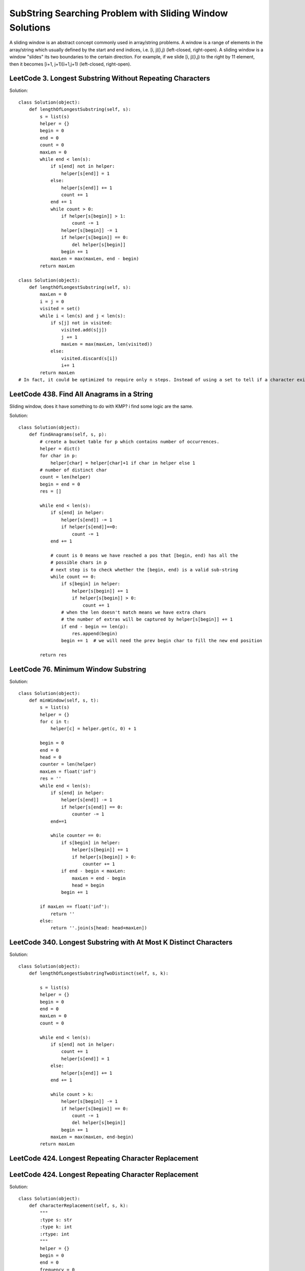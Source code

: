 SubString Searching Problem with Sliding Window Solutions
===============================================================
A sliding window is an abstract concept commonly used in array/string problems. A window is a range of elements in the array/string which usually defined by the start and end indices, i.e. [i, j)[i,j) (left-closed, right-open). A sliding window is a window "slides" its two boundaries to the certain direction. For example, if we slide [i, j)[i,j) to the right by 11 element, then it becomes [i+1, j+1)[i+1,j+1) (left-closed, right-open).

LeetCode 3. Longest Substring Without Repeating Characters
---------------------------------------------------------------------          
Solution::

        class Solution(object):
            def lengthOfLongestSubstring(self, s):
                s = list(s)
                helper = {}
                begin = 0
                end = 0
                count = 0
                maxLen = 0
                while end < len(s):
                    if s[end] not in helper:
                        helper[s[end]] = 1
                    else:
                        helper[s[end]] += 1
                        count += 1
                    end += 1
                    while count > 0:
                        if helper[s[begin]] > 1:
                            count -= 1
                        helper[s[begin]] -= 1
                        if helper[s[begin]] == 0:
                            del helper[s[begin]]
                        begin += 1
                    maxLen = max(maxLen, end - begin)
                return maxLen  

        class Solution(object):
            def lengthOfLongestSubstring(self, s):
                maxLen = 0
                i = j = 0
                visited = set()
                while i < len(s) and j < len(s):
                    if s[j] not in visited:
                        visited.add(s[j])
                        j += 1
                        maxLen = max(maxLen, len(visited))
                    else:
                        visited.discard(s[i])
                        i+= 1
                return maxLen  
        # In fact, it could be optimized to require only n steps. Instead of using a set to tell if a character exists or not, we could define a mapping of the characters to its index. Then we can skip the characters immediately when we found a repeated character.


LeetCode 438. Find All Anagrams in a String
---------------------------------------------

Sliding window, does it have something to do with KMP? i find some logic are the same.

Solution::

        class Solution(object):
            def findAnagrams(self, s, p):
                # create a bucket table for p which contains number of occurrences.
                helper = dict()
                for char in p:
                    helper[char] = helper[char]+1 if char in helper else 1
                # number of distinct char
                count = len(helper)
                begin = end = 0
                res = []

                while end < len(s):
                    if s[end] in helper:
                        helper[s[end]] -= 1
                        if helper[s[end]]==0:
                            count -= 1
                    end += 1

                    # count is 0 means we have reached a pos that [begin, end) has all the
                    # possible chars in p
                    # next step is to check whether the [begin, end) is a valid sub-string
                    while count == 0:
                        if s[begin] in helper:
                            helper[s[begin]] += 1
                            if helper[s[begin]] > 0:
                                count += 1
                        # when the len doesn't match means we have extra chars
                        # the number of extras will be captured by helper[s[begin]] += 1
                        if end - begin == len(p):
                            res.append(begin)
                        begin += 1  # we will need the prev begin char to fill the new end position

                return res

LeetCode 76. Minimum Window Substring
----------------------------------------------                
Solution::

        class Solution(object):
            def minWindow(self, s, t):
                s = list(s)
                helper = {}
                for c in t:
                    helper[c] = helper.get(c, 0) + 1

                begin = 0
                end = 0
                head = 0
                counter = len(helper)
                maxLen = float('inf')
                res = ''
                while end < len(s):
                    if s[end] in helper:
                        helper[s[end]] -= 1
                        if helper[s[end]] == 0:
                            counter -= 1
                    end+=1
                    
                    while counter == 0:
                        if s[begin] in helper:
                            helper[s[begin]] += 1
                            if helper[s[begin]] > 0:
                                counter += 1
                        if end - begin < maxLen:
                            maxLen = end - begin
                            head = begin
                        begin += 1
                        
                if maxLen == float('inf'):
                    return ''
                else:
                    return ''.join(s[head: head+maxLen])


LeetCode 340. Longest Substring with At Most K Distinct Characters
--------------------------------------------------------------------------

Solution::
        
        class Solution(object):
            def lengthOfLongestSubstringTwoDistinct(self, s, k):

                s = list(s)
                helper = {}
                begin = 0
                end = 0
                maxLen = 0
                count = 0
                
                while end < len(s):    
                    if s[end] not in helper:
                        count += 1
                        helper[s[end]] = 1
                    else:
                        helper[s[end]] += 1
                    end += 1
                    
                    while count > k:
                        helper[s[begin]] -= 1
                        if helper[s[begin]] == 0:
                            count -= 1
                            del helper[s[begin]]
                        begin += 1
                    maxLen = max(maxLen, end-begin)
                return maxLen                

LeetCode 424. Longest Repeating Character Replacement
----------------------------------------------------------


LeetCode 424. Longest Repeating Character Replacement
----------------------------------------------------------

Solution::

        class Solution(object):
            def characterReplacement(self, s, k):
                """
                :type s: str
                :type k: int
                :rtype: int
                """
                helper = {}
                begin = 0
                end = 0
                frequency = 0
                res = 0
                # (length of substring - number of times of the maximum occurring character in the substring) <= k
                while end < len(s):
                    if s[end] in helper:
                        helper[s[end]] += 1
                    else:
                        helper[s[end]] = 1
                    frequency = max(frequency, helper[s[end]])
                    
                    if end - begin - frequency + 1> k:
                        helper[s[begin]] -= 1
                        begin += 1    
                    res = max(res, end-begin+1)
                    end += 1
                return res

LeetCode 30. Substring with Concatenation of All Words
--------------------------------------------------------------

TOO Complicated, give up for now.
